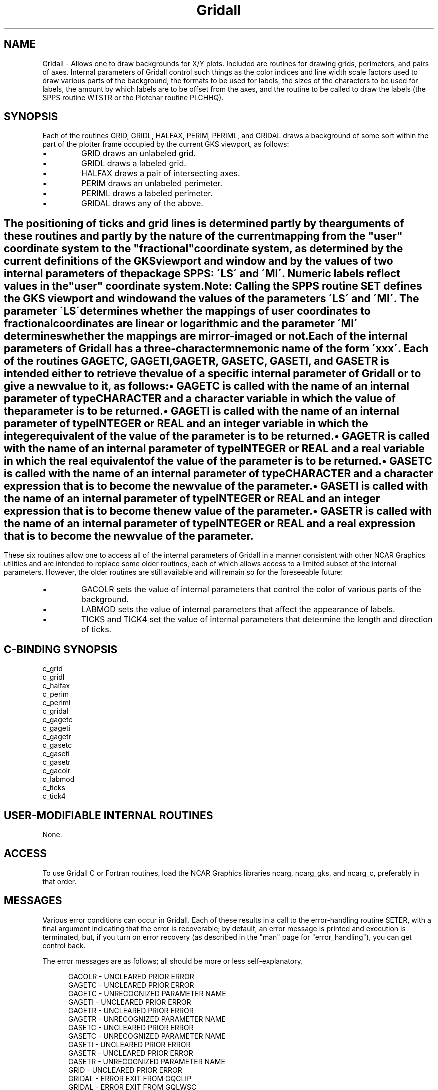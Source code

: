 .TH Gridall 3NCARG "March 1993" UNIX "NCAR GRAPHICS"
.na
.nh
.SH NAME
Gridall - 
Allows one to draw backgrounds for
X/Y plots. Included are routines for drawing grids,
perimeters, and pairs of axes. Internal parameters of
Gridall control such things as the color indices and line
width scale factors used to draw various parts of the
background, the formats to be used for labels, the sizes of
the characters to be used for labels, the amount by which
labels are to be offset from the axes, and the routine to
be called to draw the labels (the SPPS routine WTSTR or the
Plotchar routine PLCHHQ).
.SH SYNOPSIS
Each of the routines GRID, GRIDL, HALFAX, PERIM, PERIML,
and GRIDAL draws a background of some sort within the part
of the plotter frame occupied by the current GKS viewport,
as follows:
.IP \(bu
GRID draws an unlabeled grid.
.IP \(bu
GRIDL draws a labeled grid.
.IP \(bu
HALFAX draws a pair of intersecting axes.
.IP \(bu
PERIM draws an unlabeled perimeter.
.IP \(bu
PERIML draws a labeled perimeter.
.IP \(bu
GRIDAL draws any of the above.
.SH ""
The positioning of ticks and grid lines is determined
partly by the arguments of these routines and partly by the
nature of the current mapping from the "user" coordinate
system to the "fractional" coordinate system, as determined
by the current definitions of the GKS viewport and window
and by the values of two internal parameters of the package
SPPS: \'LS\' and \'MI\'. Numeric labels reflect values in the
"user" coordinate system.
.sp
Note: Calling the SPPS routine SET defines the GKS viewport
and window and the values of the parameters \'LS\' and \'MI\'.
The parameter \'LS\' determines whether the mappings of user
coordinates to fractional coordinates are linear or
logarithmic and the parameter \'MI\' determines whether the
mappings are mirror-imaged or not. 
.sp
Each of the internal parameters of Gridall has a three-character
mnemonic name of the form \'xxx\'. Each of the
routines GAGETC, GAGETI, GAGETR, GASETC, GASETI, and GASETR
is intended either to retrieve the value of a specific
internal parameter of Gridall or to give a new value to it,
as follows:
.IP \(bu
GAGETC is called with the name of an internal parameter of
type CHARACTER and a character variable in which the value
of the parameter is to be returned.
.IP \(bu
GAGETI is called with the name of an internal parameter of
type INTEGER or REAL and an integer variable in which the
integer equivalent of the value of the parameter is to be
returned.
.IP \(bu
GAGETR is called with the name of an internal parameter of
type INTEGER or REAL and a real variable in which the real
equivalent of the value of the parameter is to be returned.
.IP \(bu
GASETC is called with the name of an internal parameter of
type CHARACTER and a character expression that is to become
the new value of the parameter.
.IP \(bu
GASETI is called with the name of an internal parameter of
type INTEGER or REAL and an integer expression that is to
become the new value of the parameter.
.IP \(bu
GASETR is called with the name of an internal parameter of
type INTEGER or REAL and a real expression that is to
become the new value of the parameter.
.SH ""
These six routines allow one to access all of the internal
parameters of Gridall in a manner consistent with other NCAR
Graphics utilities and are intended to replace some older
routines, each of which allows access to a limited subset
of the internal parameters. However, the older routines are
still available and will remain so for the foreseeable
future:
.IP \(bu
GACOLR sets the value of internal parameters that control
the color of various parts of the background.
.IP \(bu
LABMOD sets the value of internal parameters that affect
the appearance of labels.
.IP \(bu
TICKS and TICK4 set the value of internal parameters that
determine the length and direction of ticks.
.SH C-BINDING SYNOPSIS
c_grid
.br
c_gridl
.br
c_halfax
.br
c_perim
.br
c_periml
.br
c_gridal
.br
c_gagetc
.br
c_gageti
.br
c_gagetr
.br
c_gasetc
.br
c_gaseti
.br
c_gasetr
.br
c_gacolr
.br
c_labmod
.br
c_ticks
.br
c_tick4
.SH USER-MODIFIABLE INTERNAL ROUTINES
None.
.SH ACCESS 
To use Gridall C or Fortran routines, load the NCAR Graphics libraries ncarg,
ncarg_gks, and ncarg_c, preferably in that order.  
.SH MESSAGES
Various error conditions can occur in Gridall.  Each of these results in
a call to the error-handling routine SETER, with a final argument indicating
that the error is recoverable; by default, an error message is printed and
execution is terminated, but, if you turn on error recovery
(as described in the "man" page for "error_handling"), you
can get control back.
.sp
The error messages are as follows; all should be
more or less self-explanatory.
.sp
.in +5
GACOLR - UNCLEARED PRIOR ERROR
.br
GAGETC - UNCLEARED PRIOR ERROR
.br
GAGETC - UNRECOGNIZED PARAMETER NAME
.br
GAGETI - UNCLEARED PRIOR ERROR
.br
GAGETR - UNCLEARED PRIOR ERROR
.br
GAGETR - UNRECOGNIZED PARAMETER NAME
.br
GASETC - UNCLEARED PRIOR ERROR
.br
GASETC - UNRECOGNIZED PARAMETER NAME
.br
GASETI - UNCLEARED PRIOR ERROR
.br
GASETR - UNCLEARED PRIOR ERROR
.br
GASETR - UNRECOGNIZED PARAMETER NAME
.br
GRID - UNCLEARED PRIOR ERROR
.br
GRIDAL - ERROR EXIT FROM GQCLIP
.br
GRIDAL - ERROR EXIT FROM GQLWSC
.br
GRIDAL - ERROR EXIT FROM GQPLCI
.br
GRIDAL - ERROR EXIT FROM GQTXCI
.br
GRIDAL - UNCLEARED PRIOR ERROR
.br
GRIDL - UNCLEARED PRIOR ERROR
.br
HALFAX - UNCLEARED PRIOR ERROR
.br
LABMOD - UNCLEARED PRIOR ERROR
.br
PERIM - UNCLEARED PRIOR ERROR
.br
PERIML - UNCLEARED PRIOR ERROR
.br
TICK4 - UNCLEARED PRIOR ERROR
.br
TICKS - UNCLEARED PRIOR ERROR
.in -5
.SH SEE ALSO
Online:
gridall_params,
gacolr,
gagetc,
gageti,
gagetr,
gasetc,
gaseti,
gasetr,
grid,
gridal,
gridl,
halfax,
labmod,
perim,
periml,
tick4,
ticks,
ncarg_cbind.
.sp
Hardcopy:
NCAR Graphics Fundamentals, UNIX Version
.SH COPYRIGHT
Copyright (C) 1987-2009
.br
University Corporation for Atmospheric Research
.br
The use of this Software is governed by a License Agreement.
